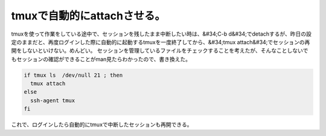 ﻿tmuxで自動的にattachさせる。
######################################


tmuxを使って作業をしている途中で、セッションを残したまま中断したい時は、&#34;C-b d&#34;でdetachするが、昨日の設定のままだと、再度ログインした際に自動的に起動するtmuxを一度終了してから、&#34;tmux attach&#34;でセッションの再開をしないといけない。めんどい。
セッションを管理しているファイルをチェックすることを考えたが、そんなことしないでもセッションの確認ができることがman見たらわかったので、書き換えた。

.. code-block:: none

   if tmux ls  /dev/null 21 ; then
     tmux attach
   else
     ssh-agent tmux
   fi


これで、ログインしたら自動的にtmuxで中断したセッションも再開できる。



.. author:: mkouhei
.. categories:: Unix/Linux, 
.. tags::


